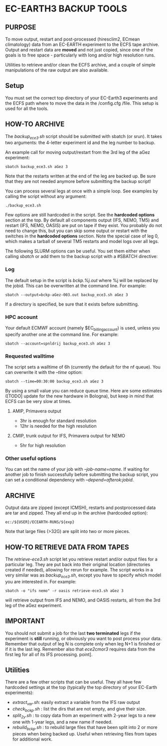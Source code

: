 * EC-EARTH3 BACKUP TOOLS
** PURPOSE
To move output, restart and post-processed (hiresclim2, ECmean
climatology) data from an EC-EARTH experiment to the ECFS tape
archive. Output and restart data are *moved* and not just copied,
since one of the goals is to free space - particularly with long
and/or high resolution runs.

Utilities to retrieve and/or clean the ECFS archive, and a couple of
simple manipulations of the raw output are also available.

** Setup
You must set the correct top directory of your EC-Earth3 experiments
and the ECFS path where to move the data in the /config.cfg /file.
This setup is used for all the tools.

** HOW-TO ARCHIVE
The /backup_ece3.sh/ script should be submitted with sbatch
(or srun). It takes two arguments: the 4-letter experiment id and the
leg number to backup.

An example call for moving output/restart from the 3rd leg of the aGez
experiment:
: sbatch backup_ece3.sh aGez 3

Note that the restarts written at the end of the leg are backed up. Be
sure that they are not needed anymore before submitting the backup
script!

You can process several legs at once with a simple loop. See examples
by calling the script without any argument:
: ./backup_ece3.sh

Few options are still hardcoded in the script. See the *hardcoded
options* section at the top. By default all components output (IFS,
NEMO, TM5) and restart (IFS, NEMO, OASIS) are put on tape if they
exist. You probably do not need to change this, but you can skip some
output or restart with the switches in the *hardcoded options*
section. Note the special case of leg 0, which makes a tarball of
several TM5 restarts and model logs over all legs.

The following SLURM options can be useful. You set them either when
calling /sbatch/ or add them to the backup script with a #SBATCH
directive:

*** Log
The default setup in the script is /bckp.%j.out/ where %j will be
replaced by the jobid. This can be overwritten at the command line.
For example:
: sbatch --output=bckp-aGez-003.out backup_ece3.sh aGez 3
If a directory is specified, be sure that it exists before submitting.

*** HPC account
Your default ECMWF account (namely $EC_billing_account) is used,
unless you specify another one at the command line. For example:
: sbatch --account=spnldrij backup_ece3.sh aGez 3

*** Requested walltime
The script sets a walltime of 6h (currently the default for the nf
queue). You can overwrite it with the /--time/ option:
: sbatch --time=00:30:00 backup_ece3.sh aGez 3
By using a small value you can reduce queue time. Here are some
estimates ([TODO] update for the new hardware in Bologna), but keep in
mind that ECFS can be very slow at times.

**** AMIP, Primavera output
- 3hr  is enough for standard resolution
- 12hr is needed for the high resolution
     
**** CMIP, trunk output for IFS, Primavera output for NEMO
- 5hr for high resolution

*** Other useful options
You can set the name of your job with /--job-name=name/. If waiting
for another job to finish successfully before submitting the backup
script, you can set a conditional dependency with
/--depend=afterok:jobid/.

** ARCHIVE
Output data are zipped (except ICMSH), restarts and postprocessed data are
tar and zipped. They all end up in the archive (hardcoded option):
: ec:/${USER}/ECEARTH-RUNS/${exp}

Note that large files (>32G) are split into two or more pieces.

** HOW-TO RETRIEVE DATA FROM TAPES
The /retrieve-ece3.sh/ script let you retrieve restart and/or output
files for a particular leg. They are put back into their original
location (directories created if needed), allowing for rerun for
example. The script works in a very similar was as /backup_ece3.sh/,
except you have to specify which model you are interested in. For
example:
: sbatch -o "ifs nemo" -r oasis retrieve-ece3.sh aGez 3
will retrieve output from IFS and NEMO, and OASIS restarts, all from
the 3rd leg of the aGez experiment.

** IMPORTANT
You should not submit a job for the last *two terminated* legs if the
experiment is *still* running, or obviously you want to post process
your data. Remember that output of leg N is complete only when leg N+1
is finished or if it is the last leg. Remember also that /ece2cmor3/
requires data from the first leg for all of its IFS processing.
point].

** Utilities
There are a few other scripts that can be useful. They all have few
hardcoded settings at the top (typically the top directory of your
EC-Earth experiments):
- /extract_var.sh/: easily extract a variable from the IFS raw output
- /check_bckp.sh/ : list the dirs that are not empty, and give their
  size.
- /split_2y.sh/ : to copy data from an experiment with 2-year legs to
  a new one with 1-year legs, and a new name if needed.
- /rebuild_bckp.sh/ : to rebuild large files that have been split into
  2 or more pieces when being backed up. Useful when retrieving files
  from tapes for additional work.

